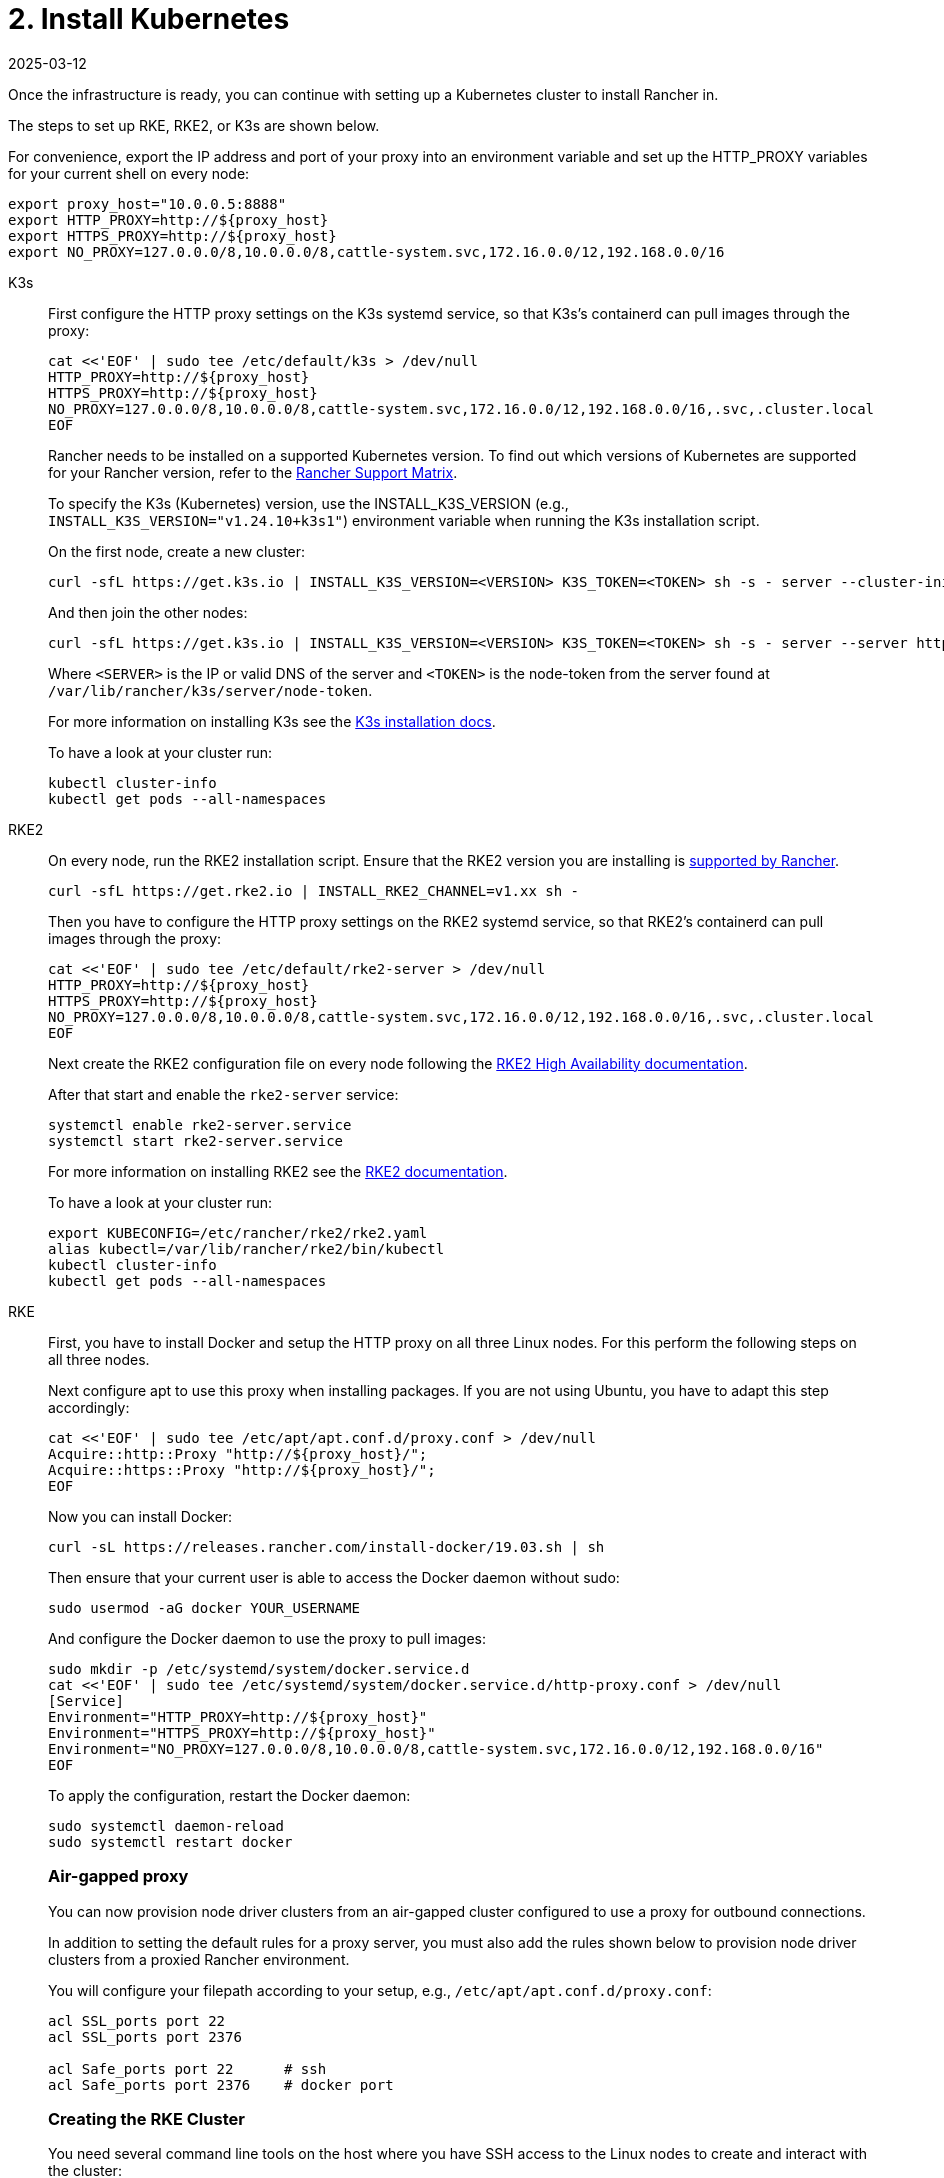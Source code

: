 = 2. Install Kubernetes
:revdate: 2025-03-12
:page-revdate: {revdate}

Once the infrastructure is ready, you can continue with setting up a Kubernetes cluster to install Rancher in.

The steps to set up RKE, RKE2, or K3s are shown below.

For convenience, export the IP address and port of your proxy into an environment variable and set up the HTTP_PROXY variables for your current shell on every node:

----
export proxy_host="10.0.0.5:8888"
export HTTP_PROXY=http://${proxy_host}
export HTTPS_PROXY=http://${proxy_host}
export NO_PROXY=127.0.0.0/8,10.0.0.0/8,cattle-system.svc,172.16.0.0/12,192.168.0.0/16
----

[tabs]
======
K3s::
+
--
First configure the HTTP proxy settings on the K3s systemd service, so that K3s's containerd can pull images through the proxy:

----
cat <<'EOF' | sudo tee /etc/default/k3s > /dev/null
HTTP_PROXY=http://${proxy_host}
HTTPS_PROXY=http://${proxy_host}
NO_PROXY=127.0.0.0/8,10.0.0.0/8,cattle-system.svc,172.16.0.0/12,192.168.0.0/16,.svc,.cluster.local
EOF
----

Rancher needs to be installed on a supported Kubernetes version. To find out which versions of Kubernetes are supported for your Rancher version, refer to the https://www.suse.com/suse-rancher/support-matrix/all-supported-versions/[Rancher Support Matrix].

To specify the K3s (Kubernetes) version, use the INSTALL_K3S_VERSION (e.g., `INSTALL_K3S_VERSION="v1.24.10+k3s1"`) environment variable when running the K3s installation script.

On the first node, create a new cluster:

----
curl -sfL https://get.k3s.io | INSTALL_K3S_VERSION=<VERSION> K3S_TOKEN=<TOKEN> sh -s - server --cluster-init
----

And then join the other nodes:

----
curl -sfL https://get.k3s.io | INSTALL_K3S_VERSION=<VERSION> K3S_TOKEN=<TOKEN> sh -s - server --server https://<SERVER>:6443
----

Where `<SERVER>` is the IP or valid DNS of the server and `<TOKEN>` is the node-token from the server found at `/var/lib/rancher/k3s/server/node-token`.

For more information on installing K3s see the https://documentation.suse.com/cloudnative/k3s/latest/en/installation/installation.html[K3s installation docs].

To have a look at your cluster run:

----
kubectl cluster-info
kubectl get pods --all-namespaces
----
--

RKE2::
+
--
On every node, run the RKE2 installation script. Ensure that the RKE2 version you are installing is https://www.suse.com/suse-rancher/support-matrix/all-supported-versions/[supported by Rancher].

----
curl -sfL https://get.rke2.io | INSTALL_RKE2_CHANNEL=v1.xx sh -
----

Then you have to configure the HTTP proxy settings on the RKE2 systemd service, so that RKE2's containerd can pull images through the proxy:

----
cat <<'EOF' | sudo tee /etc/default/rke2-server > /dev/null
HTTP_PROXY=http://${proxy_host}
HTTPS_PROXY=http://${proxy_host}
NO_PROXY=127.0.0.0/8,10.0.0.0/8,cattle-system.svc,172.16.0.0/12,192.168.0.0/16,.svc,.cluster.local
EOF
----

Next create the RKE2 configuration file on every node following the https://documentation.suse.com/cloudnative/rke2/latest/en/install/ha.html[RKE2 High Availability documentation].

After that start and enable the `rke2-server` service:

----
systemctl enable rke2-server.service
systemctl start rke2-server.service
----

For more information on installing RKE2 see the https://documentation.suse.com/cloudnative/rke2/latest/en/introduction.html[RKE2 documentation].

To have a look at your cluster run:

----
export KUBECONFIG=/etc/rancher/rke2/rke2.yaml
alias kubectl=/var/lib/rancher/rke2/bin/kubectl
kubectl cluster-info
kubectl get pods --all-namespaces
----
--

RKE::
+
--
First, you have to install Docker and setup the HTTP proxy on all three Linux nodes. For this perform the following steps on all three nodes.

Next configure apt to use this proxy when installing packages. If you are not using Ubuntu, you have to adapt this step accordingly:

----
cat <<'EOF' | sudo tee /etc/apt/apt.conf.d/proxy.conf > /dev/null
Acquire::http::Proxy "http://${proxy_host}/";
Acquire::https::Proxy "http://${proxy_host}/";
EOF
----

Now you can install Docker:

----
curl -sL https://releases.rancher.com/install-docker/19.03.sh | sh
----

Then ensure that your current user is able to access the Docker daemon without sudo:

----
sudo usermod -aG docker YOUR_USERNAME
----

And configure the Docker daemon to use the proxy to pull images:

----
sudo mkdir -p /etc/systemd/system/docker.service.d
cat <<'EOF' | sudo tee /etc/systemd/system/docker.service.d/http-proxy.conf > /dev/null
[Service]
Environment="HTTP_PROXY=http://${proxy_host}"
Environment="HTTPS_PROXY=http://${proxy_host}"
Environment="NO_PROXY=127.0.0.0/8,10.0.0.0/8,cattle-system.svc,172.16.0.0/12,192.168.0.0/16"
EOF
----

To apply the configuration, restart the Docker daemon:

----
sudo systemctl daemon-reload
sudo systemctl restart docker
----

[#_air_gapped_proxy]
[pass]
<h3><a class="anchor" id="_air_gapped_proxy" href="#_air_gapped_proxy"></a>Air-gapped proxy</h3>

You can now provision node driver clusters from an air-gapped cluster configured to use a proxy for outbound connections.

In addition to setting the default rules for a proxy server, you must also add the rules shown below to provision node driver clusters from a proxied Rancher environment.

You will configure your filepath according to your setup, e.g., `/etc/apt/apt.conf.d/proxy.conf`:

----
acl SSL_ports port 22
acl SSL_ports port 2376

acl Safe_ports port 22      # ssh
acl Safe_ports port 2376    # docker port
----

[#_creating_the_rke_cluster]
[pass]
<h3><a class="anchor" id="_creating_the_rke_cluster" href="#_creating_the_rke_cluster"></a>Creating the RKE Cluster</h3>

You need several command line tools on the host where you have SSH access to the Linux nodes to create and interact with the cluster:

* https://rancher.com/docs/rke/latest/en/installation/#download-the-rke-binary[RKE CLI binary]

----
sudo curl -fsSL -o /usr/local/bin/rke https://github.com/rancher/rke/releases/download/v1.1.4/rke_linux-amd64
sudo chmod +x /usr/local/bin/rke
----

* https://kubernetes.io/docs/tasks/tools/install-kubectl/[kubectl]

----
curl -LO "https://dl.k8s.io/release/$(curl -L -s https://dl.k8s.io/release/stable.txt)/bin/linux/amd64/kubectl"
chmod +x ./kubectl
sudo mv ./kubectl /usr/local/bin/kubectl
----

Next, create a YAML file that describes the RKE cluster. Ensure that the IP addresses of the nodes and the SSH username are correct. For more information on the cluster YAML, have a look at the https://rancher.com/docs/rke/latest/en/example-yamls/[RKE documentation].

[,yml]
----
nodes:
  - address: 10.0.1.200
    user: ubuntu
    role: [controlplane,worker,etcd]
  - address: 10.0.1.201
    user: ubuntu
    role: [controlplane,worker,etcd]
  - address: 10.0.1.202
    user: ubuntu
    role: [controlplane,worker,etcd]

services:
  etcd:
    backup_config:
      interval_hours: 12
      retention: 6
----

After that, you can create the Kubernetes cluster by running:

----
rke up --config rancher-cluster.yaml
----

RKE creates a state file called `rancher-cluster.rkestate`, this is needed if you want to perform updates, modify your cluster configuration or restore it from a backup. It also creates a `kube_config_cluster.yaml` file, that you can use to connect to the remote Kubernetes cluster locally with tools like kubectl or Helm. Make sure to save all of these files in a secure location, for example by putting them into a version control system.

To have a look at your cluster run:

----
export KUBECONFIG=kube_config_cluster.yaml
kubectl cluster-info
kubectl get pods --all-namespaces
----

You can also verify that your external load balancer works, and the DNS entry is set up correctly. If you send a request to either, you should receive HTTP 404 response from the ingress controller:

 $ curl 10.0.1.100
 default backend - 404
 $ curl rancher.example.com
 default backend - 404

[#_save_your_files]
[pass]
<h3><a class="anchor" id="_save_your_files" href="#_save_your_files"></a>Save Your Files</h3>

[NOTE]
.Important:
====
The files mentioned below are needed to maintain, troubleshoot and upgrade your cluster.
====


Save a copy of the following files in a secure location:

* `rancher-cluster.yml`: The RKE cluster configuration file.
* `kube_config_cluster.yml`: The https://rancher.com/docs/rke/latest/en/kubeconfig/[Kubeconfig file] for the cluster, this file contains credentials for full access to the cluster.
* `rancher-cluster.rkestate`: The https://rancher.com/docs/rke/latest/en/installation/#kubernetes-cluster-state[Kubernetes Cluster State file], this file contains the current state of the cluster including the RKE configuration and the certificates.

[NOTE]
====
The "rancher-cluster" parts of the two latter file names are dependent on how you name the RKE cluster configuration file.
====
--
======

== Issues or errors?

See the xref:installation-and-upgrade/troubleshooting/troubleshooting.adoc[Troubleshooting] page.
